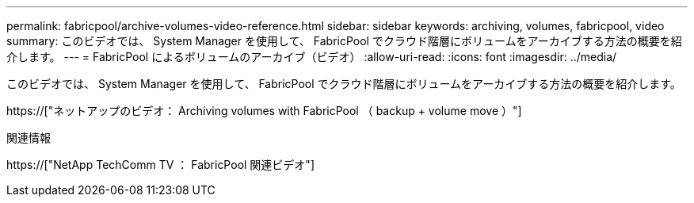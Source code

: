 ---
permalink: fabricpool/archive-volumes-video-reference.html 
sidebar: sidebar 
keywords: archiving, volumes, fabricpool, video 
summary: このビデオでは、 System Manager を使用して、 FabricPool でクラウド階層にボリュームをアーカイブする方法の概要を紹介します。 
---
= FabricPool によるボリュームのアーカイブ（ビデオ）
:allow-uri-read: 
:icons: font
:imagesdir: ../media/


[role="lead"]
このビデオでは、 System Manager を使用して、 FabricPool でクラウド階層にボリュームをアーカイブする方法の概要を紹介します。

https://["ネットアップのビデオ： Archiving volumes with FabricPool （ backup + volume move ）"]

.関連情報
https://["NetApp TechComm TV ： FabricPool 関連ビデオ"]
